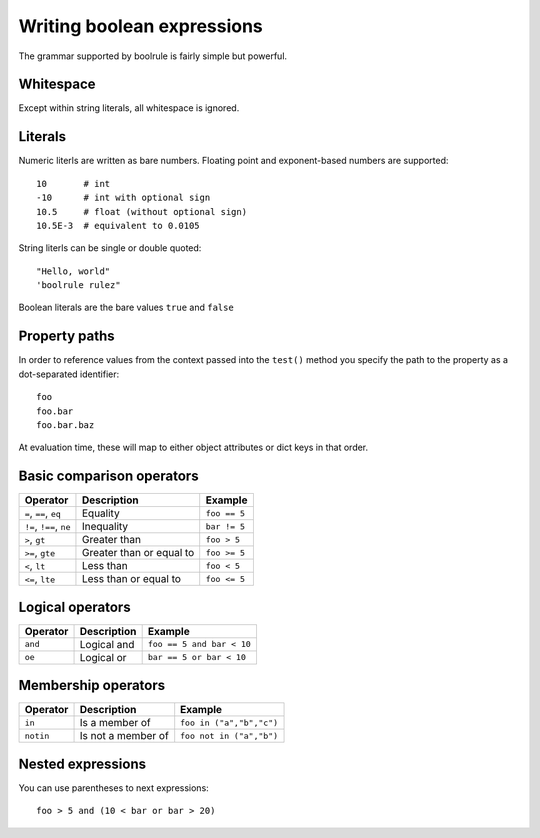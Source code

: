===========================
Writing boolean expressions
===========================

The grammar supported by boolrule is fairly simple but powerful.


Whitespace
==========

Except within string literals, all whitespace is ignored.

Literals
========

Numeric literls are written as bare numbers. Floating point and exponent-based
numbers are supported::

 10       # int
 -10      # int with optional sign
 10.5     # float (without optional sign)
 10.5E-3  # equivalent to 0.0105

String literls can be single or double quoted::

 "Hello, world"
 'boolrule rulez"

Boolean literals are the bare values ``true`` and ``false``


Property paths
==============

In order to reference values from the context passed into the ``test()``
method you specify the path to the property as a dot-separated identifier::

 foo
 foo.bar
 foo.bar.baz

At evaluation time, these will map to either object attributes or dict keys in
that order.


Basic comparison operators
==========================

=======================  ========================  ===========
Operator                 Description               Example
=======================  ========================  ===========
``=``, ``==``, ``eq``    Equality                  ``foo == 5``
``!=``, ``!==``, ``ne``  Inequality                ``bar != 5``
``>``, ``gt``            Greater than              ``foo > 5``
``>=``, ``gte``          Greater than or equal to  ``foo >= 5``
``<``, ``lt``            Less than                 ``foo < 5``
``<=``, ``lte``          Less than or equal to     ``foo <= 5``
=======================  ========================  ===========


Logical operators
=================

=======================  ========================  =========================
Operator                 Description               Example
=======================  ========================  =========================
``and``                  Logical and               ``foo == 5 and bar < 10``
``oe``                   Logical or                ``bar == 5 or bar < 10``
=======================  ========================  =========================


Membership operators
====================

=======================  ========================  =========================
Operator                 Description               Example
=======================  ========================  =========================
``in``                   Is a member of            ``foo in ("a","b","c")``
``notin``                Is not a member of        ``foo not in ("a","b")``
=======================  ========================  =========================


Nested expressions
==================

You can use parentheses to next expressions::

 foo > 5 and (10 < bar or bar > 20)
